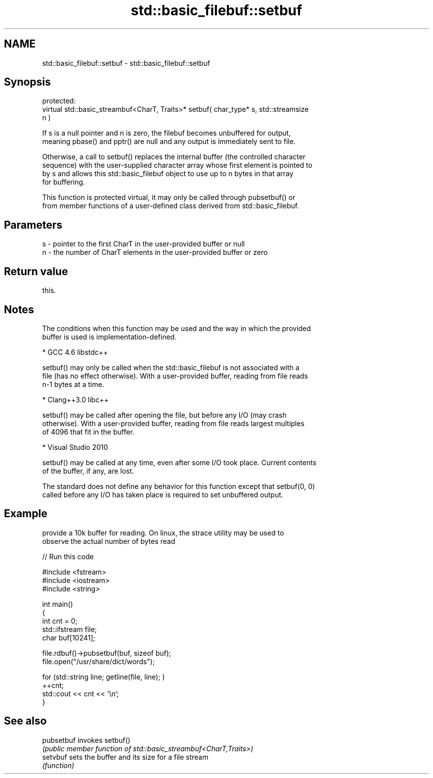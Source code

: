 .TH std::basic_filebuf::setbuf 3 "2021.11.17" "http://cppreference.com" "C++ Standard Libary"
.SH NAME
std::basic_filebuf::setbuf \- std::basic_filebuf::setbuf

.SH Synopsis
   protected:
   virtual std::basic_streambuf<CharT, Traits>* setbuf( char_type* s, std::streamsize
   n )

   If s is a null pointer and n is zero, the filebuf becomes unbuffered for output,
   meaning pbase() and pptr() are null and any output is immediately sent to file.

   Otherwise, a call to setbuf() replaces the internal buffer (the controlled character
   sequence) with the user-supplied character array whose first element is pointed to
   by s and allows this std::basic_filebuf object to use up to n bytes in that array
   for buffering.

   This function is protected virtual, it may only be called through pubsetbuf() or
   from member functions of a user-defined class derived from std::basic_filebuf.

.SH Parameters

   s - pointer to the first CharT in the user-provided buffer or null
   n - the number of CharT elements in the user-provided buffer or zero

.SH Return value

   this.

.SH Notes

   The conditions when this function may be used and the way in which the provided
   buffer is used is implementation-defined.

     * GCC 4.6 libstdc++

   setbuf() may only be called when the std::basic_filebuf is not associated with a
   file (has no effect otherwise). With a user-provided buffer, reading from file reads
   n-1 bytes at a time.

     * Clang++3.0 libc++

   setbuf() may be called after opening the file, but before any I/O (may crash
   otherwise). With a user-provided buffer, reading from file reads largest multiples
   of 4096 that fit in the buffer.

     * Visual Studio 2010

   setbuf() may be called at any time, even after some I/O took place. Current contents
   of the buffer, if any, are lost.

   The standard does not define any behavior for this function except that setbuf(0, 0)
   called before any I/O has taken place is required to set unbuffered output.

.SH Example

   provide a 10k buffer for reading. On linux, the strace utility may be used to
   observe the actual number of bytes read


// Run this code

 #include <fstream>
 #include <iostream>
 #include <string>

 int main()
 {
         int cnt = 0;
         std::ifstream file;
         char buf[10241];

         file.rdbuf()->pubsetbuf(buf, sizeof buf);
         file.open("/usr/share/dict/words");

         for (std::string line; getline(file, line); )
                 ++cnt;
         std::cout << cnt << '\\n';
 }

.SH See also

   pubsetbuf invokes setbuf()
             \fI(public member function of std::basic_streambuf<CharT,Traits>)\fP
   setvbuf   sets the buffer and its size for a file stream
             \fI(function)\fP

